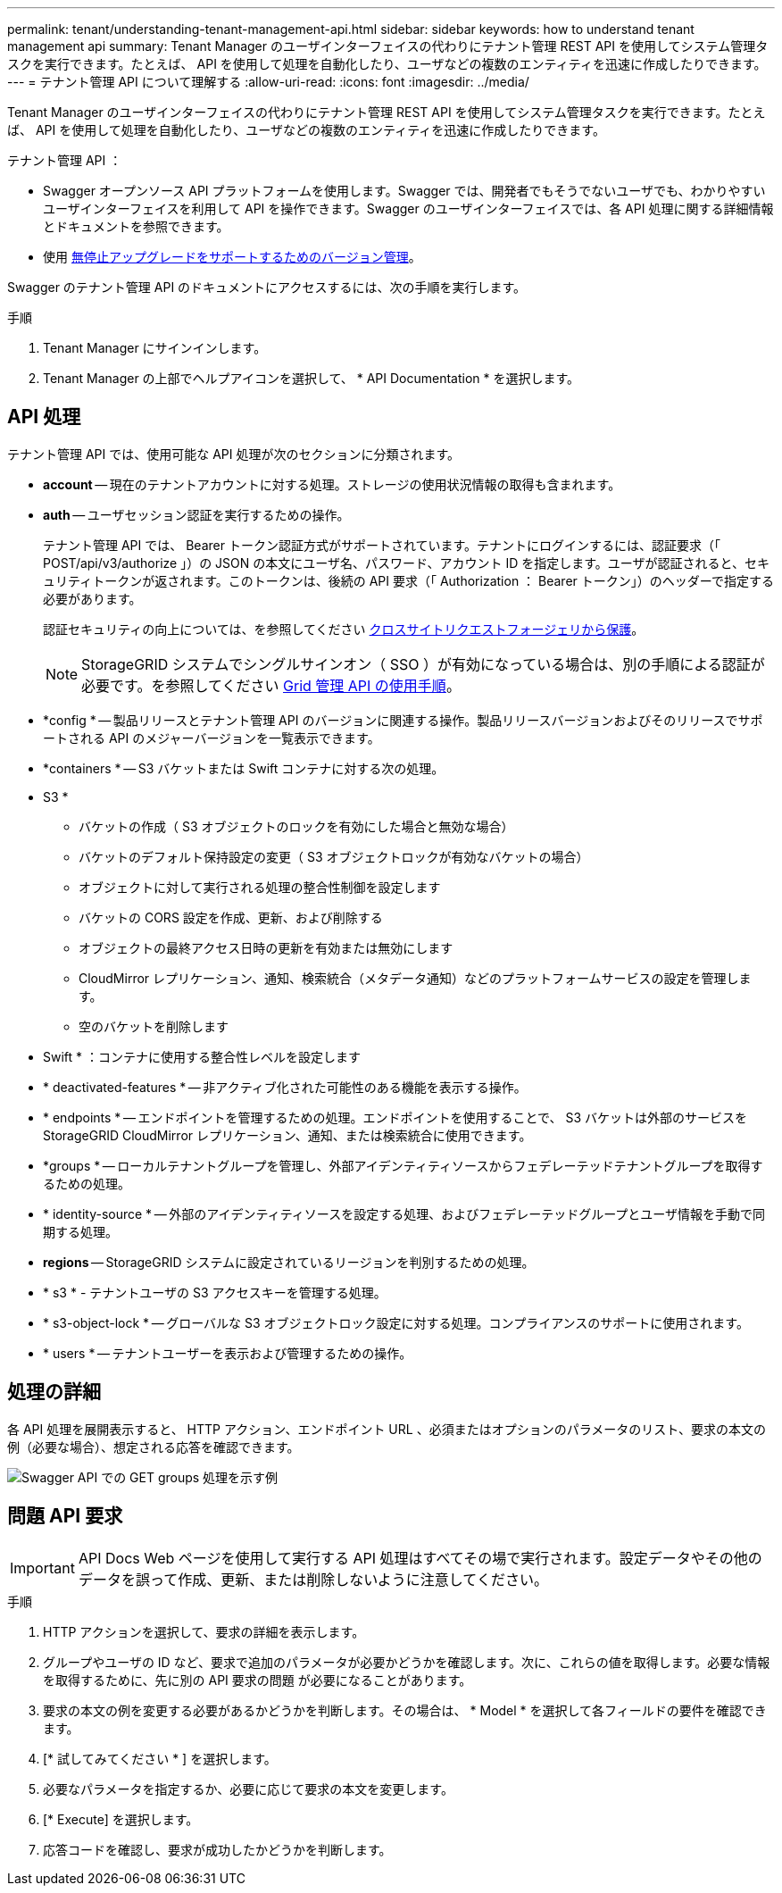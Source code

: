 ---
permalink: tenant/understanding-tenant-management-api.html 
sidebar: sidebar 
keywords: how to understand tenant management api 
summary: Tenant Manager のユーザインターフェイスの代わりにテナント管理 REST API を使用してシステム管理タスクを実行できます。たとえば、 API を使用して処理を自動化したり、ユーザなどの複数のエンティティを迅速に作成したりできます。 
---
= テナント管理 API について理解する
:allow-uri-read: 
:icons: font
:imagesdir: ../media/


[role="lead"]
Tenant Manager のユーザインターフェイスの代わりにテナント管理 REST API を使用してシステム管理タスクを実行できます。たとえば、 API を使用して処理を自動化したり、ユーザなどの複数のエンティティを迅速に作成したりできます。

テナント管理 API ：

* Swagger オープンソース API プラットフォームを使用します。Swagger では、開発者でもそうでないユーザでも、わかりやすいユーザインターフェイスを利用して API を操作できます。Swagger のユーザインターフェイスでは、各 API 処理に関する詳細情報とドキュメントを参照できます。
* 使用 xref:tenant-management-api-versioning.adoc[無停止アップグレードをサポートするためのバージョン管理]。


Swagger のテナント管理 API のドキュメントにアクセスするには、次の手順を実行します。

.手順
. Tenant Manager にサインインします。
. Tenant Manager の上部でヘルプアイコンを選択して、 * API Documentation * を選択します。




== API 処理

テナント管理 API では、使用可能な API 処理が次のセクションに分類されます。

* *account* -- 現在のテナントアカウントに対する処理。ストレージの使用状況情報の取得も含まれます。
* *auth* -- ユーザセッション認証を実行するための操作。
+
テナント管理 API では、 Bearer トークン認証方式がサポートされています。テナントにログインするには、認証要求（「 POST/api/v3/authorize 」）の JSON の本文にユーザ名、パスワード、アカウント ID を指定します。ユーザが認証されると、セキュリティトークンが返されます。このトークンは、後続の API 要求（「 Authorization ： Bearer トークン」）のヘッダーで指定する必要があります。

+
認証セキュリティの向上については、を参照してください xref:protecting-against-cross-site-request-forgery-csrf.adoc[クロスサイトリクエストフォージェリから保護]。

+

NOTE: StorageGRID システムでシングルサインオン（ SSO ）が有効になっている場合は、別の手順による認証が必要です。を参照してください xref:../admin/using-grid-management-api.adoc[Grid 管理 API の使用手順]。

* *config * -- 製品リリースとテナント管理 API のバージョンに関連する操作。製品リリースバージョンおよびそのリリースでサポートされる API のメジャーバージョンを一覧表示できます。
* *containers * -- S3 バケットまたは Swift コンテナに対する次の処理。
+
* S3 *

+
** バケットの作成（ S3 オブジェクトのロックを有効にした場合と無効な場合）
** バケットのデフォルト保持設定の変更（ S3 オブジェクトロックが有効なバケットの場合）
** オブジェクトに対して実行される処理の整合性制御を設定します
** バケットの CORS 設定を作成、更新、および削除する
** オブジェクトの最終アクセス日時の更新を有効または無効にします
** CloudMirror レプリケーション、通知、検索統合（メタデータ通知）などのプラットフォームサービスの設定を管理します。
** 空のバケットを削除します


+
* Swift * ：コンテナに使用する整合性レベルを設定します

* * deactivated-features * -- 非アクティブ化された可能性のある機能を表示する操作。
* * endpoints * -- エンドポイントを管理するための処理。エンドポイントを使用することで、 S3 バケットは外部のサービスを StorageGRID CloudMirror レプリケーション、通知、または検索統合に使用できます。
* *groups * -- ローカルテナントグループを管理し、外部アイデンティティソースからフェデレーテッドテナントグループを取得するための処理。
* * identity-source * -- 外部のアイデンティティソースを設定する処理、およびフェデレーテッドグループとユーザ情報を手動で同期する処理。
* *regions* -- StorageGRID システムに設定されているリージョンを判別するための処理。
* * s3 * - テナントユーザの S3 アクセスキーを管理する処理。
* * s3-object-lock * -- グローバルな S3 オブジェクトロック設定に対する処理。コンプライアンスのサポートに使用されます。
* * users * -- テナントユーザーを表示および管理するための操作。




== 処理の詳細

各 API 処理を展開表示すると、 HTTP アクション、エンドポイント URL 、必須またはオプションのパラメータのリスト、要求の本文の例（必要な場合）、想定される応答を確認できます。

image::../media/tenant_api_swagger_example.gif[Swagger API での GET groups 処理を示す例]



== 問題 API 要求


IMPORTANT: API Docs Web ページを使用して実行する API 処理はすべてその場で実行されます。設定データやその他のデータを誤って作成、更新、または削除しないように注意してください。

.手順
. HTTP アクションを選択して、要求の詳細を表示します。
. グループやユーザの ID など、要求で追加のパラメータが必要かどうかを確認します。次に、これらの値を取得します。必要な情報を取得するために、先に別の API 要求の問題 が必要になることがあります。
. 要求の本文の例を変更する必要があるかどうかを判断します。その場合は、 * Model * を選択して各フィールドの要件を確認できます。
. [* 試してみてください * ] を選択します。
. 必要なパラメータを指定するか、必要に応じて要求の本文を変更します。
. [* Execute] を選択します。
. 応答コードを確認し、要求が成功したかどうかを判断します。

